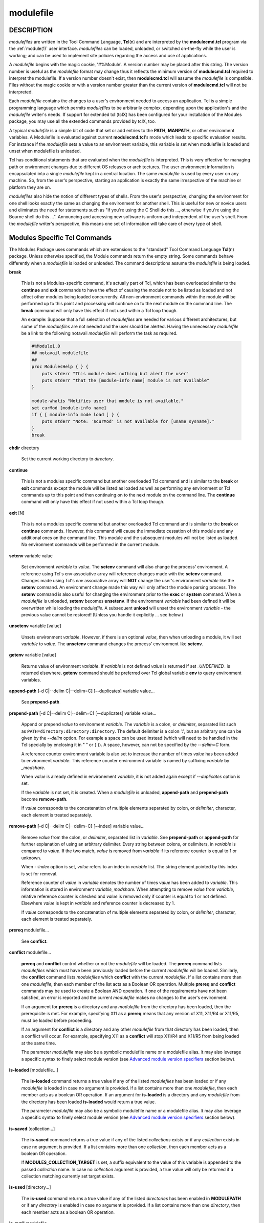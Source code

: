 .. _modulefile(4):

modulefile
==========


DESCRIPTION
-----------

*modulefiles* are written in the Tool Command Language, **Tcl**\ (n) and are
interpreted by the **modulecmd.tcl** program via the :ref:`module(1)` user
interface. *modulefiles* can be loaded, unloaded, or switched on-the-fly
while the user is working; and can be used to implement site policies
regarding the access and use of applications.

A *modulefile* begins with the magic cookie, '#%Module'. A version number may
be placed after this string. The version number is useful as the *modulefile*
format may change thus it reflects the minimum version of **modulecmd.tcl**
required to interpret the modulefile. If a version number doesn't exist, then
**modulecmd.tcl** will assume the *modulefile* is compatible. Files without
the magic cookie or with a version number greater than the current version of
**modulecmd.tcl** will not be interpreted.

Each *modulefile* contains the changes to a user's environment needed to
access an application. Tcl is a simple programming language which permits
*modulefiles* to be arbitrarily complex, depending upon the application's
and the *modulefile* writer's needs. If support for extended tcl (tclX)
has been configured for your installation of the Modules package, you may
use all the extended commands provided by tclX, too.

A typical *modulefile* is a simple bit of code that set or add entries
to the **PATH**, **MANPATH**, or other environment variables. A Modulefile is
evaluated against current **modulecmd.tcl**'s mode which leads to specific
evaluation results. For instance if the *modulefile* sets a value to an
environment variable, this variable is set when modulefile is loaded and unset
when modulefile is unloaded.

Tcl has conditional statements that are evaluated when the *modulefile* is
interpreted. This is very effective for managing path or environment changes
due to different OS releases or architectures. The user environment
information is encapsulated into a single *modulefile* kept in a central
location. The same *modulefile* is used by every user on any machine. So,
from the user's perspective, starting an application is exactly the same
irrespective of the machine or platform they are on.

*modulefiles* also hide the notion of different types of shells. From the
user's perspective, changing the environment for one shell looks exactly
the same as changing the environment for another shell. This is useful
for new or novice users and eliminates the need for statements such as "if
you're using the C Shell do this ..., otherwise if you're using the Bourne
shell do this ...". Announcing and accessing new software is uniform and
independent of the user's shell. From the *modulefile* writer's perspective,
this means one set of information will take care of every type of shell.


Modules Specific Tcl Commands
-----------------------------

The Modules Package uses commands which are extensions to the "standard"
Tool Command Language **Tcl**\ (n) package. Unless otherwise specified, the
Module commands return the empty string. Some commands behave differently
when a *modulefile* is loaded or unloaded. The command descriptions assume
the *modulefile* is being loaded.

.. _break:

**break**

 This is not a Modules-specific command, it's actually part of Tcl, which
 has been overloaded similar to the **continue** and **exit** commands
 to have the effect of causing the module not to be listed as loaded and
 not affect other modules being loaded concurrently. All non-environment
 commands within the module will be performed up to this point and processing
 will continue on to the next module on the command line. The **break**
 command will only have this effect if not used within a Tcl loop though.

 An example: Suppose that a full selection of *modulefiles* are needed for
 various different architectures, but some of the *modulefiles* are not
 needed and the user should be alerted. Having the unnecessary *modulefile*
 be a link to the following notavail *modulefile* will perform the task
 as required.

 .. code-block:: tcl

      #%Module1.0
      ## notavail modulefile
      ##
      proc ModulesHelp { } {
          puts stderr "This module does nothing but alert the user"
          puts stderr "that the [module-info name] module is not available"
      }

      module-whatis "Notifies user that module is not available."
      set curMod [module-info name]
      if { [ module-info mode load ] } {
          puts stderr "Note: '$curMod' is not available for [uname sysname]."
      }
      break

.. _chdir:

**chdir** directory

 Set the current working directory to *directory*.

.. _continue:

**continue**

 This is not a modules specific command but another overloaded Tcl command
 and is similar to the **break** or **exit** commands except the module
 will be listed as loaded as well as performing any environment or Tcl
 commands up to this point and then continuing on to the next module on
 the command line. The **continue** command will only have this effect if
 not used within a Tcl loop though.

.. _exit:

**exit** [N]

 This is not a modules specific command but another overloaded Tcl command
 and is similar to the **break** or **continue** commands. However,
 this command will cause the immediate cessation of this module and any
 additional ones on the command line. This module and the subsequent
 modules will not be listed as loaded. No environment commands will be
 performed in the current module.

.. _setenv:

**setenv** variable value

 Set environment *variable* to *value*. The **setenv** command will also
 change the process' environment. A reference using Tcl's env associative
 array will reference changes made with the **setenv** command. Changes
 made using Tcl's *env* associative array will **NOT** change the user's
 environment *variable* like the **setenv** command. An environment change
 made this way will only affect the module parsing process. The **setenv**
 command is also useful for changing the environment prior to the **exec**
 or **system** command. When a *modulefile* is unloaded, **setenv** becomes
 **unsetenv**. If the environment *variable* had been defined it will
 be overwritten while loading the *modulefile*. A subsequent **unload**
 will unset the environment *variable* - the previous value cannot be
 restored! (Unless you handle it explicitly ... see below.)

.. _unsetenv:

**unsetenv** variable [value]

 Unsets environment *variable*. However, if there is an optional *value*,
 then when unloading a module, it will set *variable* to *value*. The
 **unsetenv** command changes the process' environment like **setenv**.

.. _getenv:

**getenv** variable [value]

 Returns value of environment *variable*. If *variable* is not defined *value*
 is returned if set *_UNDEFINED_* is returned elsewhere. **getenv** command
 should be preferred over Tcl global variable **env** to query environment
 variables.

.. _append-path:

**append-path** [-d C|--delim C|--delim=C] [--duplicates] variable value...

 See **prepend-path**.

.. _prepend-path:

**prepend-path** [-d C|--delim C|--delim=C] [--duplicates] variable value...

 Append or prepend *value* to environment *variable*. The
 *variable* is a colon, or *delimiter*, separated list such as
 ``PATH=directory:directory:directory``. The default delimiter is a colon
 ':', but an arbitrary one can be given by the *--delim* option. For
 example a space can be used instead (which will need to be handled in
 the Tcl specially by enclosing it in " " or { }). A space, however,
 can not be specified by the *--delim=C* form.

 A reference counter environment variable is also set to increase the
 number of times *value* has been added to environment *variable*. This
 reference counter environment variable is named by suffixing *variable*
 by *_modshare*.

 When *value* is already defined in environement *variable*, it is not added
 again except if *--duplicates* option is set.

 If the *variable* is not set, it is created. When a *modulefile* is
 unloaded, **append-path** and **prepend-path** become **remove-path**.

 If *value* corresponds to the concatenation of multiple elements separated by
 colon, or *delimiter*, character, each element is treated separately.

.. _remove-path:

**remove-path** [-d C|--delim C|--delim=C] [--index] variable value...

 Remove *value* from the colon, or *delimiter*, separated list in
 *variable*. See **prepend-path** or **append-path** for further explanation
 of using an arbitrary delimiter. Every string between colons, or delimiters,
 in *variable* is compared to *value*. If the two match, *value* is removed
 from *variable* if its reference counter is equal to 1 or unknown.

 When *--index* option is set, *value* refers to an index in *variable* list.
 The string element pointed by this index is set for removal.

 Reference counter of *value* in *variable* denotes the number of times
 *value* has been added to *variable*. This information is stored in
 environment *variable_modshare*. When attempting to remove *value* from
 *variable*, relative reference counter is checked and *value* is removed
 only if counter is equal to 1 or not defined. Elsewhere *value* is kept
 in *variable* and reference counter is decreased by 1.

 If *value* corresponds to the concatenation of multiple elements separated by
 colon, or *delimiter*, character, each element is treated separately.

.. _prereq:

**prereq** modulefile...

 See **conflict**.

.. _conflict:

**conflict** modulefile...

 **prereq** and **conflict** control whether or not the *modulefile* will
 be loaded. The **prereq** command lists *modulefiles* which must have been
 previously loaded before the current *modulefile* will be loaded. Similarly,
 the **conflict** command lists *modulefiles* which **conflict** with the
 current *modulefile*. If a list contains more than one *modulefile*, then
 each member of the list acts as a Boolean OR operation. Multiple **prereq**
 and **conflict** commands may be used to create a Boolean AND operation. If
 one of the requirements have not been satisfied, an error is reported
 and the current *modulefile* makes no changes to the user's environment.

 If an argument for **prereq** is a directory and any *modulefile* from
 the directory has been loaded, then the prerequisite is met. For example,
 specifying X11 as a **prereq** means that any version of X11, X11/R4 or
 X11/R5, must be loaded before proceeding.

 If an argument for **conflict** is a directory and any other *modulefile*
 from that directory has been loaded, then a conflict will occur. For
 example, specifying X11 as a **conflict** will stop X11/R4 and X11/R5
 from being loaded at the same time.

 The parameter *modulefile* may also be a symbolic modulefile name or a
 modulefile alias. It may also leverage a specific syntax to finely select
 module version (see `Advanced module version specifiers`_ section below).

.. _is-loaded:

**is-loaded** [modulefile...]

 The **is-loaded** command returns a true value if any of the listed
 *modulefiles* has been loaded or if any *modulefile* is loaded in case no
 argument is provided. If a list contains more than one *modulefile*, then
 each member acts as a boolean OR operation. If an argument for **is-loaded**
 is a directory and any *modulefile* from the directory has been loaded
 **is-loaded** would return a true value.

 The parameter *modulefile* may also be a symbolic modulefile name or a
 modulefile alias. It may also leverage a specific syntax to finely select
 module version (see `Advanced module version specifiers`_ section below).

.. _is-saved:

**is-saved** [collection...]

 The **is-saved** command returns a true value if any of the listed
 *collections* exists or if any *collection* exists in case no argument is
 provided. If a list contains more than one *collection*, then each member
 acts as a boolean OR operation.

 If **MODULES_COLLECTION_TARGET** is set, a suffix equivalent to the value
 of this variable is appended to the passed *collection* name. In case no
 *collection* argument is provided, a true value will only be returned if
 a collection matching currently set target exists.

.. _is-used:

**is-used** [directory...]

 The **is-used** command returns a true value if any of the listed
 *directories* has been enabled in **MODULEPATH** or if any *directory* is
 enabled in case no argument is provided. If a list contains more than one
 *directory*, then each member acts as a boolean OR operation.

.. _is-avail:

**is-avail** modulefile...

 The **is-avail** command returns a true value if any of the listed
 *modulefiles* exists in enabled **MODULEPATH**. If a list contains more than
 one *modulefile*, then each member acts as a boolean OR operation. If an
 argument for **is-avail** is a directory and a *modulefile* exists in the
 directory **is-avail** would return a true value.

 The parameter *modulefile* may also be a symbolic modulefile name or a
 modulefile alias. It may also leverage a specific syntax to finely select
 module version (see `Advanced module version specifiers`_ section below).

.. _module:

**module** [sub-command] [sub-command-args]

 Contains the same *sub-commands* as described in the :ref:`module(1)`
 man page in the Module Sub-Commands section. This command permits a
 *modulefile* to **load** or **unload** other *modulefiles*. No checks are
 made to ensure that the *modulefile* does not try to load itself. Often
 it is useful to have a single *modulefile* that performs a number of
 **module load** commands. For example, if every user on the system
 requires a basic set of applications loaded, then a core *modulefile*
 would contain the necessary **module load** commands.

 Command line switches **--auto**, **--no-auto** and **--force** are ignored
 when passed to a **module** command set in a *modulefile*.

.. _module-info:

**module-info** option [info-args]

 Provide information about the **modulecmd.tcl** program's state. Some of the
 information is specific to the internals of **modulecmd.tcl**. *option*
 is the type of information to be provided, and *info-args* are any
 arguments needed.

 **module-info type**

  Returns either "C" or "Tcl" to indicate which **module** command is being
  executed, either the "C" version or the Tcl-only version, to allow the
  *modulefile* writer to handle any differences between the two.

 **module-info mode** [modetype]

  Returns the current **modulecmd.tcl**'s mode as a string if no *modetype*
  is given.

  Returns 1 if **modulecmd.tcl**'s mode is *modetype*. *modetype* can be:
  load, unload, remove, switch, display, help, test or whatis.

 **module-info command** [commandname]

  Returns the currently running **modulecmd.tcl**'s command as a string
  if no *commandname* is given.

  Returns 1 if **modulecmd.tcl**'s command is *commandname*. *commandname*
  can be: load, unload, reload, source, switch, display, avail, aliases,
  list, whatis, search, purge, restore, help or test.

 **module-info name**

  Return the name of the *modulefile*. This is not the full pathname for
  *modulefile*. See the Modules Variables section for information on the
  full pathname.

 **module-info specified**

  Return the name of the *modulefile* specified on the command line.

 **module-info shell** [shellname]

  Return the current shell under which **modulecmd.tcl** was invoked if
  no *shellname* is given. The current shell is the first parameter of
  **modulecmd.tcl**, which is normally hidden by the **module** alias.

  If a *shellname* is given, returns 1 if **modulecmd.tcl**'s current shell
  is *shellname*, returns 0 elsewhere. *shellname* can be: sh, bash, ksh,
  zsh, csh, tcsh, fish, tcl, perl, python, ruby, lisp, cmake, r.

 **module-info shelltype** [shelltypename]

  Return the family of the shell under which *modulefile* was invoked if no
  *shelltypename* is given. As of **module-info shell** this depends on the
  first parameter of **modulecmd.tcl**. The output reflects a shell type
  determining the shell syntax of the commands produced by **modulecmd.tcl**.

  If a *shelltypename* is given, returns 1 if **modulecmd.tcl**'s current
  shell type is *shelltypename*, returns 0 elsewhere. *shelltypename*
  can be: sh, csh, fish, tcl, perl, python, ruby, lisp, cmake, r.

 **module-info alias** name

  Returns the full *modulefile* name to which the *modulefile* alias *name*
  is assigned

 **module-info version** modulefile

  Returns the physical module name and version of the passed symbolic
  version *modulefile*.  The parameter *modulefile* might either be a full
  qualified *modulefile* with name and version, another symbolic *modulefile*
  name or a *modulefile* alias.

 **module-info symbols** modulefile

  Returns a list of all symbolic versions assigned to the passed
  *modulefile*.  The parameter *modulefile* might either be a full qualified
  *modulefile* with name and version, another symbolic *modulefile* name
  or a *modulefile* alias.

 **module-info loaded** modulefile

  Returns the names of currently loaded modules matching passed *modulefile*.
  The parameter *modulefile* might either be a fully qualified *modulefile*
  with name and version or just a directory which in case all loaded
  *modulefiles* from the directory will be returned. The parameter
  *modulefile* may also be a symbolic modulefile name or a modulefile alias.

.. _module-version:

**module-version** modulefile version-name...

 Assigns the symbolic *version-name* to the *modulefile*. This command
 should be placed in one of the **modulecmd.tcl** rc files in order to
 provide shorthand invocations of frequently used *modulefile* names.

 The special *version-name* default specifies the default version to be
 used for module commands, if no specific version is given. This replaces
 the definitions made in the *.version* file in former **modulecmd.tcl**
 releases.

 The parameter *modulefile* may be either

 * a fully or partially qualified *modulefile* with name / version. If
   name is '.' then the current directory name is assumed to be the module
   name. (Use this for deep *modulefile* directories.)

 * a symbolic *modulefile* name

 * another *modulefile* alias

.. _module-alias:

**module-alias** name modulefile

 Assigns the *modulefile* to the alias *name*. This command should be
 placed in one of the **modulecmd.tcl** rc files in order to provide
 shorthand invocations of frequently used *modulefile* names.

 The parameter *modulefile* may be either

 * a fully qualified *modulefile* with name and version

 * a symbolic *modulefile* name

 * another *modulefile* alias

.. _module-virtual:

**module-virtual** name modulefile

 Assigns the *modulefile* to the virtual module *name*. This command should be
 placed in rc files in order to define virtual modules.

 A virtual module stands for a module *name* associated to a *modulefile*. The
 modulefile is the script interpreted when loading or unloading the virtual
 module which appears or can be found with its virtual name.

 The parameter *modulefile* corresponds to the relative or absolute file
 location of a *modulefile*.

.. _module-whatis:

**module-whatis** string

 Defines a string which is displayed in case of the invocation of the
 **module whatis** command. There may be more than one **module-whatis**
 line in a *modulefile*. This command takes no actions in case of **load**,
 **display**, etc. invocations of **modulecmd.tcl**.

 The *string* parameter has to be enclosed in double-quotes if there's more
 than one word specified. Words are defined to be separated by whitespace
 characters (space, tab, cr).

.. _set-alias:

**set-alias** alias-name alias-string

 Sets an alias or function with the name *alias-name* in the user's
 environment to the string *alias-string*. For some shells, aliases are not
 possible and the command has no effect. When a *modulefile* is unloaded,
 **set-alias** becomes **unset-alias**.

.. _unset-alias:

**unset-alias** alias-name

 Unsets an alias with the name *alias-name* in the user's environment.

.. _set-function:

**set-function** function-name function-string

 Creates a function with the name *function-name* in the user's environment
 with the function body *function-string*. For some shells, functions are not
 possible and the command has no effect. When a *modulefile* is unloaded,
 **set-function** becomes **unset-function**.

.. _unset-function:

**unset-function** function-name

 Removes a function with the name *function-name* from the user's environment.

.. _system:

**system** string

 Run *string* command through shell. On Unix, command is passed to the
 ``/bin/sh`` shell whereas on Windows it is passed to ``cmd.exe``.
 **modulecmd.tcl** redirects stdout to stderr since stdout would be parsed by
 the evaluating shell. The exit status of the executed command is returned.

.. _uname:

**uname** field

 Provide lookup of system information. Most *field* information are retrieved
 from the **tcl_platform** array (see **tclvars**\ (n) man page). Uname will
 return the string "unknown" if information is unavailable for the *field*.

 **uname** will invoke **uname**\ (1) command in order to get the operating
 system version and **domainname**\ (1) to figure out the name of the domain.

 *field* values are:

 * sysname: the operating system name

 * nodename: the hostname

 * domain: the name of the domain

 * release: the operating system release

 * version: the operating system version

 * machine: a standard name that identifies the system's hardware

.. _x-resource:

**x-resource** [resource-string|filename]

 Merge resources into the X11 resource database. The resources are used to
 control look and behavior of X11 applications. The command will attempt
 to read resources from *filename*. If the argument isn't a valid file
 name, then string will be interpreted as a resource. Either *filename*
 or *resource-string* is then passed down to be **xrdb**\ (1) command.

 *modulefiles* that use this command, should in most cases contain one or
 more **x-resource** lines, each defining one X11 resource. The **DISPLAY**
 environment variable should be properly set and the X11 server should be
 accessible. If **x-resource** can't manipulate the X11 resource database,
 the *modulefile* will exit with an error message.

 Examples:

 **x-resource** /u2/staff/leif/.xres/Ileaf

  The content of the *Ileaf* file is merged into the X11 resource database.

 **x-resource** [glob ~/.xres/ileaf]

  The Tcl glob function is used to have the *modulefile* read different
  resource files for different users.

 **x-resource** {Ileaf.popup.saveUnder: True}

  Merge the Ileaf resource into the X11 resource database.


Modules Variables
-----------------

The **ModulesCurrentModulefile** variable contains the full pathname of
the *modulefile* being interpreted.


Locating Modulefiles
--------------------

Every directory in **MODULEPATH** is searched to find the
*modulefile*. A directory in **MODULEPATH** can have an arbitrary number
of sub-directories. If the user names a *modulefile* to be loaded which
is actually a directory, the directory is opened and a search begins for
an actual *modulefile*. First, **modulecmd.tcl** looks for a file with
the name *.modulerc* in the directory. If this file exists, its contents
will be evaluated as if it was a *modulefile* to be loaded. You may place
**module-version**, **module-alias** and **module-virtual** commands inside
this file.

Additionally, before seeking for *.modulerc* files in the module directory,
the global modulerc file and the *.modulerc* file found at the root of the
modulepath directory are sourced, too. If a named version default now exists
for the *modulefile* to be loaded, the assigned *modulefile* now will be
sourced. Otherwise the file *.version* is looked up in the module directory.

If the *.version* file exists, it is opened and interpreted as Tcl code and
takes precedence over a *.modulerc* file in the same directory. If the Tcl
variable **ModulesVersion** is set by the *.version* file, **modulecmd.tcl**
will use the name as if it specifies a *modulefile* in this directory. This
will become the default *modulefile* in this case. **ModulesVersion** cannot
refer to a *modulefile* located in a different directory.

If **ModulesVersion** is a directory, the search begins anew down that
directory. If the name does not match any files located in the current
directory, the search continues through the remaining directories in
**MODULEPATH**.

Every *.version* and *.modulerc* file found is Tcl interpreted. The
difference is that *.version* only applies to the current directory, and the
*.modulerc* applies to the current directory and all subdirectories. Changes
made in these files will affect the subsequently interpreted *modulefile*.

If no default version may be figured out, an implicit default is selected when
this behavior is enabled (see **MODULES_IMPLICIT_DEFAULT** in
:ref:`module(1)`). If disabled, module names should be fully qualified when no
explicit default is defined for them, elsewhere no default version is found
and an error is returned. If enabled, then the highest numerically sorted
*modulefile*, virtual module or module alias under the directory will be used.
The dictionary comparison method of the **lsort**\ (n) Tcl command is used to
achieve this sort. If highest numerically sorted element is an alias, search
continues on its *modulefile* target.

For example, it is possible for a user to have a directory named X11 which
simply contains a *.version* file specifying which version of X11 is to
be loaded. Such a file would look like:

.. code-block:: tcl

     #%Module1.0
     ##
     ##  The desired version of X11
     ##
     set ModulesVersion "R4"

The equivalent *.modulerc* would look like:

.. code-block:: tcl

     #%Module1.0
     ##
     ##  The desired version of X11
     ##
     module-version "./R4" default

If the extended default mechanism is enabled (see
**MODULES_EXTENDED_DEFAULT** in :ref:`module(1)`) the module version specified
is matched against starting portion of existing module versions, where portion
is a substring separated from the rest of version string by a ``.`` character.

If user names a *modulefile* that cannot be found in the first *modulepath*
directory, *modulefile* will be searched in next *modulepath* directory
and so on until a matching *modulefile* is found. If search goes through
a module alias or a symbolic version, this alias or symbol is resolved by
first looking at the *modulefiles* in the *modulepath* where this alias or
symbol is defined. If not found, resolution looks at the other *modulepaths*
in their definition order.

When locating *modulefiles*, if a *.modulerc*, a *.version*, a directory
or a *modulefile* cannot be read during the search it is simply ignored
with no error message produced. Visibility of *modulefiles* can thus be
adapted to the rights the user has been granted. Exception is made when
trying to directly access a directory or a *modulefile*. In this case,
the access issue is returned as an error message.

A *modulefile* whose name or element in its name starts with a '.' dot is
considered hidden. Hidden *modulefile* is not displayed or taken into account
except if it is explicitly named. By inheritance, a symbolic version-name
assigned to a hidden *modulefile* is displayed or taken into account only
if explicitly named. Module alias targeting a hidden *modulefile* appears
like any other module alias.


Advanced module version specifiers
----------------------------------

When the advanced module version specifiers mechanism is enabled (see
**MODULES_ADVANCED_VERSION_SPEC** in :ref:`module(1)`), the specification of
modulefile passed on Modules specific Tcl commands changes. After the module
name a version constraint prefixed by the ``@`` character may be added. It
could be directly appended to the module name or separated from it with a
space character.

Constraints can be expressed to refine the selection of module version to:

* a single version with the ``@version`` syntax, for instance ``foo@1.2.3``
  syntax will select module ``foo/1.2.3``
* a list of versions with the ``@version1,version2,...`` syntax, for instance
  ``foo@1.2.3,1.10`` will match modules ``foo/1.2.3`` and ``foo/1.10``
* a range of versions with the ``@version1:``, ``@:version2`` and
  ``@version1:version2`` syntaxes, for instance ``foo@1.2:`` will select all
  versions of module ``foo`` greater than or equal to ``1.2``, ``foo@:1.3``
  will select all versions less than or equal to ``1.3`` and ``foo@1.2:1.3``
  matches all versions between ``1.2`` and ``1.3`` including ``1.2`` and
  ``1.3`` versions

Advanced specification of single version or list of versions may benefit from
the activation of the extended default mechanism (see
**MODULES_EXTENDED_DEFAULT** in :ref:`module(1)`) to use an abbreviated
notation like ``@1`` to refer to more precise version numbers like ``1.2.3``.
Range of versions on its side natively handles abbreviated versions.

In order to be specified in a range of versions or compared to a range of
versions, the version major element should corresponds to a number. For
instance ``10a``, ``1.2.3``, ``1.foo`` are versions valid for range
comparison whereas ``default`` or ``foo.2`` versions are invalid for range
comparison.


Modulefile Specific Help
------------------------

Users can request help about a specific *modulefile* through the
:ref:`module(1)` command. The *modulefile* can print helpful information or
start help oriented programs by defining a **ModulesHelp** subroutine. The
subroutine will be called when the **module help modulefile** command
is used.


Modulefile Specific Test
------------------------

Users can request test of a specific *modulefile* through the :ref:`module(1)`
command. The *modulefile* can perform some sanity checks on its
definition or on its underlying programs by defining a **ModulesTest**
subroutine. The subroutine will be called when the **module test modulefile**
command is used. The subroutine should return 1 in case of success. If no
or any other value is returned, test is considered failed.


Modulefile Display
------------------

The **module display modulefile** command will detail all changes that
will be made to the environment. After displaying all of the environment
changes **modulecmd.tcl** will call the **ModulesDisplay** subroutine. The
**ModulesDisplay** subroutine is a good place to put additional descriptive
information about the *modulefile*.


ENVIRONMENT
-----------

**MODULEPATH**

 Path of directories containing *modulefiles*.


SEE ALSO
--------

:ref:`module(1)`, **Tcl**\ (n), **TclX**\ (n), **xrdb**\ (1), **exec**\
(n), **uname**\ (1), **domainname**\ (1), **tclvars**\ (n), **lsort**\ (n)


NOTES
-----

Tcl was developed by John Ousterhout at the University of California
at Berkeley.

TclX was developed by Karl Lehenbauer and Mark Diekhans.

